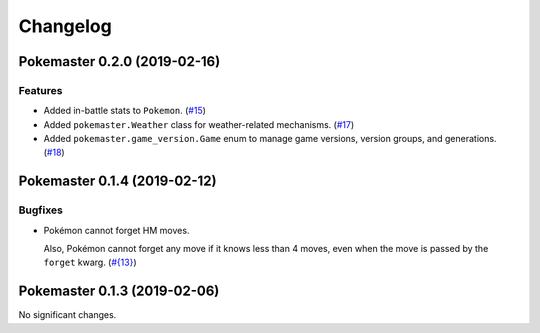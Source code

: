 Changelog
=========

.. towncrier release notes start

Pokemaster 0.2.0 (2019-02-16)
-----------------------------

Features
~~~~~~~~

- Added in-battle stats to ``Pokemon``. (`#15 <https://github.com/kipyin/pokemaster/issues/15>`_)
- Added ``pokemaster.Weather`` class for weather-related mechanisms. (`#17 <https://github.com/kipyin/pokemaster/issues/17>`_)
- Added ``pokemaster.game_version.Game`` enum
  to manage game versions, version groups, and generations. (`#18 <https://github.com/kipyin/pokemaster/issues/18>`_)


Pokemaster 0.1.4 (2019-02-12)
-----------------------------

Bugfixes
~~~~~~~~

- Pokémon cannot forget HM moves.

  Also, Pokémon cannot forget any move
  if it knows less than 4 moves,
  even when the move is passed by the ``forget`` kwarg. (`#{13} <https://github.com/kipyin/pokemaster/issues/{13}>`_)


Pokemaster 0.1.3 (2019-02-06)
-----------------------------

No significant changes.
